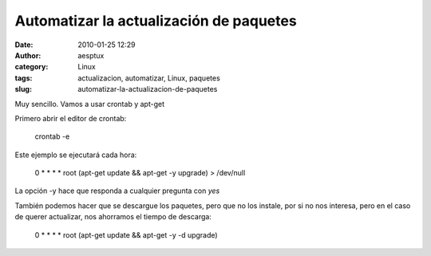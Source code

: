Automatizar la actualización de paquetes
########################################
:date: 2010-01-25 12:29
:author: aesptux
:category: Linux
:tags: actualizacion, automatizar, Linux, paquetes
:slug: automatizar-la-actualizacion-de-paquetes

Muy sencillo. Vamos a usar crontab y apt-get

Primero abrir el editor de crontab:

    crontab -e

Este ejemplo se ejecutará cada hora:

    0 \* \* \* \* root (apt-get update && apt-get -y upgrade) >
    /dev/null

La opción -y hace que responda a cualquier pregunta con *yes*

También podemos hacer que se descargue los paquetes, pero que no los
instale, por si no nos interesa, pero en el caso de querer actualizar,
nos ahorramos el tiempo de descarga:

    0 \* \* \* \* root (apt-get update && apt-get -y -d upgrade)
